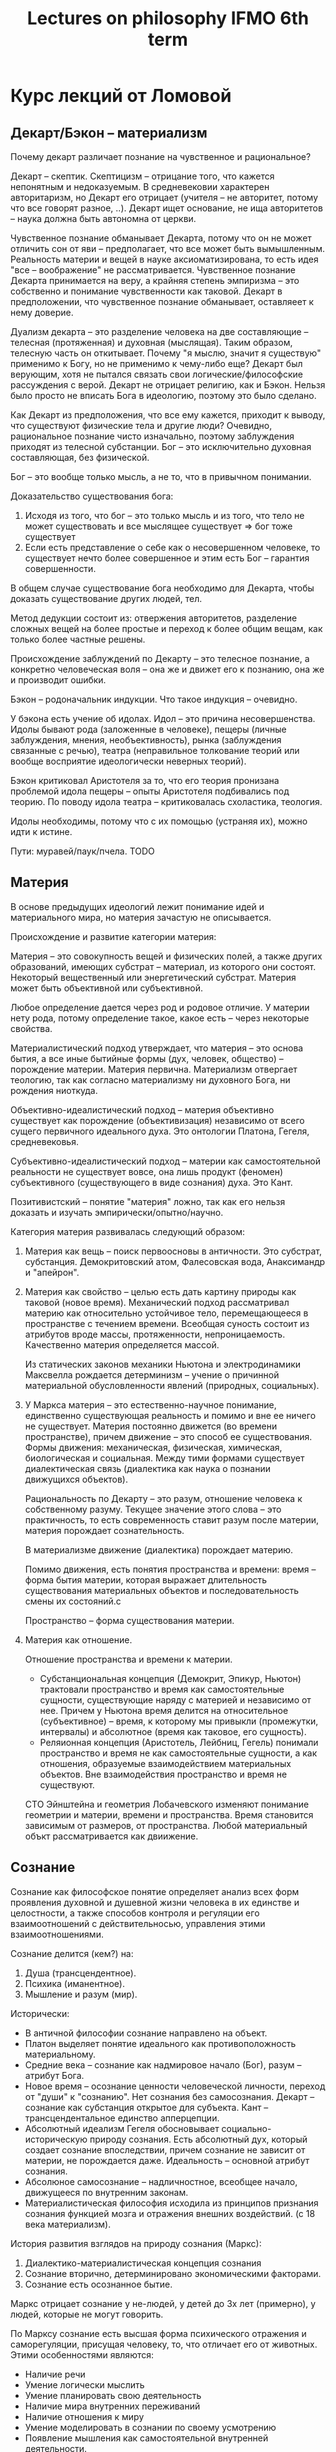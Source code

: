 #+TITLE: Lectures on philosophy IFMO 6th term

* Курс лекций от Ломовой
** Декарт/Бэкон -- материализм
   Почему декарт различает познание на чувственное и рациональное?

   Декарт -- скептик. Скептицизм -- отрицание того, что кажется
   непонятным и недоказуемым. В средневековии характерен авторитаризм,
   но Декарт его отрицает (учителя -- не авторитет, потому что все
   говорят разное, ..). Декарт ищет основание, не ища авторитетов --
   наука должна быть автономна от церкви.

   Чувственное познание обманывает Декарта, потому что он не может
   отличить сон от яви -- предполагает, что все может быть
   вымышленным. Реальность материи и вещей в науке аксиоматизирована,
   то есть идея "все -- воображение" не рассматривается. Чувственное
   познание Декарта принимается на веру, а крайняя степень эмпиризма
   -- это собственно и понимание чувственности как таковой. Декарт в
   предположении, что чувственное познание обманывает, оставляеет к
   нему доверие.

   Дуализм декарта -- это разделение человека на две составляющие --
   телесная (протяженная) и духовная (мыслящая). Таким образом,
   телесную часть он откитывает. Почему "я мыслю, значит я существую"
   применимо к Богу, но не применимо к чему-либо еще? Декарт был
   верующим, хотя не пытался связать свои логические/философские
   рассуждения с верой. Декарт не отрицает религию, как и
   Бэкон. Нельзя было просто не вписать Бога в идеологию, поэтому это
   было сделано.

   Как Декарт из предположения, что все ему кажется, приходит к
   выводу, что существуют физические тела и другие люди? Очевидно,
   рациональное познание чисто изначально, поэтому заблуждения
   приходят из телесной субстанции. Бог -- это исключительно духовная
   составляющая, без физической.

   Бог -- это вообще только мысль, а не то, что в привычном понимании.

   Доказательство существования бога:
   1. Исходя из того, что бог -- это только мысль и из того, что тело
      не может существовать и все мыслящее существует ⇒ бог тоже существует
   2. Если есть представление о себе как о несовершенном человеке, то
      существует нечто более совершенное и этим есть Бог -- гарантия
      совершенности.

   В общем случае существование бога необходимо для Декарта, чтобы
   доказать существование других людей, тел.

   Метод дедукции состоит из: отвержения авторитетов, разделение
   сложных вещей на более простые и переход к более общим вещам, как
   только более частные решены.

   Происхождение заблуждений по Декарту -- это телесное познание, а
   конкретно человеческая воля -- она же и движет его к познанию, она
   же и производит ошибки.


   Бэкон -- родоначальник индукции. Что такое индукция -- очевидно.

   У бэкона есть учение об идолах. Идол -- это причина
   несовершенства. Идолы бывают рода (заложенные в человеке), пещеры
   (личные заблуждения, мнения, необъективность), рынка (заблуждения
   связанные с речью), театра (неправильное толкование теорий или
   вообще восприятие идеологически неверных теорий).

   Бэкон критиковал Аристотеля за то, что его теория пронизана
   проблемой идола пещеры -- опыты Аристотеля подбивались под
   теорию. По поводу идола театра -- критиковалась схоластика,
   теология.

   Идолы необходимы, потому что с их помощью (устраняя их), можно идти
   к истине.

   Пути: муравей/паук/пчела. TODO
** Материя
   В основе предыдущих идеологий лежит понимание идей и материального
   мира, но материя зачастую не описывается.

   Происхождение и развитие категории материя:

   Материя -- это совокупность вещей и физических полей, а также
   других образований, имеющих субстрат -- материал, из которого они
   состоят. Некоторый вещественный или энергетический
   субстрат. Материя может быть объективной или субъективной.

   Любое определение дается через род и родовое отличие. У материи
   нету рода, потому определение такое, какое есть -- через некоторые
   свойства.

   Материалистический подход утверждает, что материя -- это основа
   бытия, а все иные бытийные формы (дух, человек, общество) --
   порождение материи. Материя первична. Материализм отвергает
   теологию, так как согласно материализму ни духовного Бога, ни
   рождения ниоткуда.

   Объективно-идеалистический подход -- материя объективно существует
   как порождение (объективизация) независимо от всего сущего
   первичного идеального духа. Это онтологии Платона, Гегеля,
   средневековья.

   Субъективно-идеалистический подход -- материи как самостоятельной
   реальности не существует вовсе, она лишь продукт (феномен)
   субъективного (существующего в виде сознания) духа. Это Кант.

   Позитивистский -- понятие "материя" ложно, так как его нельзя
   доказать и изучать эмпирически/опытно/научно.

   Категория материя развивалась следующий образом:
   1. Материя как вещь -- поиск первоосновы в античности. Это
      субстрат, субстанция. Демокритовский атом, Фалесовская вода,
      Анаксимандр и "апейрон".
   2. Материя как свойство -- целью есть дать картину природы как
      таковой (новое время). Механический подход рассматривал материю
      как относительно устойчивое тело, перемещающееся в пространстве
      с течением времени. Всеобщая суность состоит из атрибутов вроде
      массы, протяженности, непроницаемость. Качественно материя
      определяется массой.

      Из статических законов механики Ньютона и электродинамики
      Максвелла рождается детерминизм -- учение о причинной
      материальной обусловленности явлений (природных, социальных).
   3. У Маркса материя -- это естественно-научное понимание,
      единственно существующая реальность и помимо и вне ее ничего не
      существует. Материя постоянно движется (во времени
      пространстве), причем движение -- это способ ее
      существования. Формы движения: механическая, физическая,
      химическая, биологическая и социальная. Между тими формами
      существует диалектическая связь (диалектика как наука о познании
      движущихся объектов).

      Рациональность по Декарту -- это разум, отношение человека к
      собственному разуму. Текущее значение этого слова -- это
      практичность, то есть современность ставит разум после материи,
      материя порождает сознательность.

      В материализме движение (диалектика) порождает материю.

      Помимо движения, есть понятия пространства и времени: время --
      форма бытия материи, которая выражает длительность существования
      материальных объектов и последовательность смены их состояний.c

      Пространство -- форма существования материи.
   4. Материя как отношение.

      Отношение пространства и времени к материи.
      * Субстанциональная концепция (Демокрит, Эпикур, Ньютон)
        трактовали пространство и время как самостоятельные сущности,
        существующие наряду с материей и независимо от нее. Причем у
        Ньютона время делится на относительное (субъективное) --
        время, к которому мы привыкли (промежутки, интервалы) и
        абсолютное (время как таковое, его сущность).
      * Реляионная концепция (Аристотель, Лейбниц, Гегель) понимали
        пространство и время не как самостоятельные сущности, а как
        отношения, образуемые взаимодействием материальных
        объектов. Вне взаимодействия пространство и время не
        существуют.

      СТО Эйнштейна и геометрия Лобачевского изменяют понимание
      геометрии и материи, времени и пространства. Время становится
      зависимым от размеров, от пространства. Любой материальный объкт
      рассматривается как двиижение.
** Сознание
   Сознание как философское понятие определяет анализ всех форм
   проявления духовной и душевной жизни человека в их единстве и
   целостности, а также способов контроля и регуляции его
   взаимоотношений с действительносью, управления этими
   взаимоотношениями.

   Сознание делится (кем?) на:
   1. Душа (трансцендентное).
   2. Психика (иманентное).
   3. Мышление и разум (мир).

   Исторически:
   * В античной философии сознание направлено на объект.
   * Платон выделяет понятие идеального как противоположность
     материальному.
   * Средние века -- сознание как надмировое начало (Бог), разум --
     атрибут Бога.
   * Новое время -- осознание ценности человеческой личности, переход
     от "души" к "сознанию". Нет сознания без самосознания. Декарт --
     сознание как субстанция открытое для субъекта. Кант --
     трансцендентальное единство апперцепции.
   * Абсолютный идеализм Гегеля обосновывает социально-историческую
     природу сознания. Есть абсолютный дух, который создает сознание
     впоследствии, причем сознание не зависит от материи, не
     порождается даже. Идеальность -- основной атрибут сознания.
   * Абсолюное самосознание -- надличностное, всеобщее начало,
     движущееся по внутренним законам.
   * Материалистическая философия исходила из принципов признания
     сознания функцией мозга и отражения внешних воздействий. (с 18
     века материализм).

   История развития взглядов на природу сознания (Маркс):
   1. Диалектико-материалистическая концепция сознания
   2. Сознание вторично, детерминировано экономическими факторами.
   3. Сознание есть осознанное бытие.

   Маркс отрицает сознание у не-людей, у детей до 3х лет (примерно), у
   людей, которые не могут говорить.

   По Марксу сознание есть высшая форма психического отражения и
   саморегуляции, присущая человеку, то, что отличает его от
   животных. Этими особенностями являются:
   * Наличие речи
   * Умение логически мыслить
   * Умение планировать свою деятельность
   * Наличие мира внутренних переживаний
   * Наличие отношения к миру
   * Умение моделировать в сознании по своему усмотрению
   * Появление мышления как самостоятельной внутренней деятельности.

   Сознание как отражение -- всеобщее свойство материи, связанное с
   потенциальной информацией, заключенной в эффектах материального
   взаимодействия и информационное взаимодействие, появляющееся на
   стадии живой природы.

   Генезис сознания как информационного взаимодействия:
   1. Отражение -- свойство взаимодействующих тел воспросизводить в
      своей внутренней структуре особенности друг друга.
   2. Раздражимость -- реакция на раздражители.
   3. Возбудимость
   4. Психика

   Разговор зашел о идеомоторике, о контроле над человеческим телом
   (собственным).

   По Марксу сознание связано с формированием культуры на основе
   общественной деятельности людей. Сознание -- общественная
   надстройка.

   # было сказано, что в мире все названо, а я пытался сказать, что
   # это херь

   Язык -- система знаков, служащая для объективации человеческого
   общения. Существование знаковых систем является одним из признаком
   сознания.

   Этапы самосознания:
   1. Самочувствие, выделение себя из предметного мира.
   2. Осознание принадлежности к обществу.
   3. Возникновение сознания "Я" -- понимание "знание о наличии
      собственного знания". Самокритика.

   # Это "самосознательность" подгоняется к любой горилле (к какой-то
   # частной, вернее).
   # https://en.wikipedia.org/wiki/Washoe_(chimpanzee)
   # https://en.wikipedia.org/wiki/Koko_(gorilla)

   Бессознательное:
   1. Шеллинг, Шопенгауэр -- бессознательное как первоисточник всего
      сущего.
   2. Эдуард фон Гартман -- отрицание главенствующей роли разума и
      утверждение примата воли.
   3. Ницше -- бессознательное как условие всякого совершенства.

   У Ницше сознательное -- ненужная некоторая вещь, параллельная с
   бессознательным.

   У Маркса бессознательное -- это проблема наличия скрытых
   детерминант в сознании. Процесс детерминации скрыт от сознания, не
   представлен в опыте. Бессознательное Маркса коллективно -- это не
   осознавание обществом своего положения в нем же.

   Маркс считает, что сущность человека в труде, поэтому, скажем,
   крестьянин, продающий хлеб, не осознавая экономической структуры
   рынка, несчастен, так как счастье есть коллективный труд.

   По Фрейду бессознательное не доступно свободному осознанию, причем
   оно первично. Психика по Фрейду делится на 3 компоненты:
   1. Оно (id) -- глубинный слой инстинктов, руководствуется
      "принципом удовольствия".
   2. Я (ego) -- сфера сознательного. Проводник между "оно" и внешним
      миром.
   3. Сферх-Я (super ego) -- внутренний цензор, содержит
      фундаментальные для общества и культуры запреты.

   Личность по Фрейду разорвана изначально. Культура, ограничивающее
   "id", и порождает человека. Без культуры не может существовать
   ограничивающего сверх-я.

   Критика Фрейда:
   1. Человек по своей природе враг своей культуры.
   2. Противопоставляется человеческая природа и культура.

   Карл Густав Юнг:
   * Структура бессознательного.
   * Сознание включает "персону" и "эго".
   * Личное бессознательное включает "тень", "аниму", "самость".
   * Коллективное бессознательное -- архетипы (некоторые родовые
     паттерны).

   Подробнее:
   * Персона -- особенности личности и формы поведения в социальных
     ситуациях, маска для социума.
   * Эго -- центр, управляемый персоной.
   * Тень -- обратная сторона "Персоны", то, что человек знать о себе
     не хочет.
   * Анима или анимус -- образ женщины в психике мужчины или наоборот.
   * Самость -- глубинный центр психики, связанный с го, не
     проявляемый на сознательном уровне. Интуиция.
** Человек как проблема философии, сущность человека
   1. Три подхода к анализу сущности человека.
   2. Историко-философское: восточная философия, антропологический
      поворот в греческой философии, эллинистическая философия --
      стоицизм, скептицизм, эпикуреизм.

   Сущность человека. Сущность называется то, благодаря чему нечто
   есть то, что оно есть. Сущность человека -- это те из его свойств,
   которые нельзя изменить, чтобы он не перестал быть собой.

   Сущность:
   1. Родовая -- качества, присущие человеку, как роду (биологические
      и социальные).
   2. Социально-историческая сущность -- self-documented.
   3. Индивидуальная сущность -- память, психика.

   Три подхода к пониманию сущности:
   1. Субстратный -- вещь есть то, из чего она состоит. Все ее
      качества определяются этим субстратом. Если это камень, то
      материал -- его сущность.
   2. Функциональный -- существование связано с целевой причиной, с
      внешней целью. Функция -- соответствие между назначением объекта
      и его бытием.
   3. Субстанциональный -- вещи определяются способом самоцельного
      существования в среде. Отвечает на вопрос "почему?".

   Древняя Индия:
   1. Ведические тексты, источник жизни -- пуруша (космический
      великан, распадаясь, дарующий жизнь).
   2. Сословия (варны): брахманы (проповедователи), кшатрии (воины),
      вайшьи (ремесленники), шудры (слуги).
   3. Безлично сущее (брахма), духовно сущее (атман).
   4. Сансара и карма.

   В древней Индии проповедуется аскетизм.

   # было сказано что-то про буддизм, что не сильно коррелирует с
   # реальностью

   Даосизм -- учение о пути. "Дао" -- путь. Есть мировой порядок, ему
   нуно соответствовать. В китае очень много разных школ.

   Согласно Конфуцию, лучший человек -- гуманный и
   милосердный. Представления о личности в китайской философии нету,
   зато есть дух, мировой баланс.

   Самые известные софисты: Протагор и Горгий. Как и все софисты,
   Протагор проповедует дуализм мнений, объективность мнения. Сказ о
   Протагоре и Эватле. Горгий истинность вообще отрицал.

   Сократ рассматривает добро, зло, благо как сущность человека, а не
   какие-то внешние вещи. Поэтому добродетель существует у него сама
   по себе.

   Эпикуры, скептики, стоики.

   Пирон (скептик) -- чтобы достичь счастья, следует отказаться от
   суждений. Гераклит тоже про это говорил, в контексте "все течет,
   все непостоянно".

   Демокрит -- предопределенность, все движется по строго определенным
   траекториям. Фатализм. Эпикур говорит, что это неверно. Эпикур
   понимает идеального философа как человека, ведущего свободную от
   страданию жизнь. Атараксия -- цель жизни с точки зрения
   эпикурийцев.

   Стоики -- опираются на материалистическое учение Демокрита,
   Героклита. Связывают свободу с необходимостью.

   Платон и его представление о человеке -- в объективном идеализме
   человек дуален. Делится на материальное и идеальное (душа). Душа и
   тело помогают человеку обретать знания как припоминания, познавать
   эти идеи.

   Душа у Платона:
   1. Аффективная -- воины
   2. Разумная -- правители и философы
   3. Вожделеющая -- крестьяне
** Антропология древней греции
   У Платона человек -- душа вечная и тело смертное. Души не творятся
   постоянно, они пребывают на звездах. Души -- это идеи жизни. Душа
   различается на разумную, неразумную, в неразумной на аффективную и
   яростную. Благо -- высшая идея. Зло -- отсутствие
   блага. Метемпсихоз -- переселение душ.

   Аристотель -- душа есть причина и начало живого тела. Соотносится с
   телом как материя и форма. Имеет три уровня: вегетативный,
   чувственный, разуменый. Душа есть причина как то, откуда движение,
   как цель и как сущность. Разумная душа та, которая мыслит и
   познает.
** Антропология средневековья
   Человек и бог в христианской философии. Творение человека,
   грехопадение. Боговоплощение. Проповеди Иисуса Христа. Распятие и
   воскресение. Человек -- богоподобное существо с чистой душой.

   Человек свободен был только до того, как бы изгнан из рая. Без
   этого все определено. Августин определяет линейное время (прошлое,
   настоящее, будущее). Августин фаталист.

   Фома Аквинский критикует идею доказательства бога Августина,
   утверждая что доказательство бога истекает из его (бога)
   творений. Фома -- умеренный реализм (христос -- не бог, потому что
   бог не может быть человеком). Вера и знание -- объединение
   интеллекта и чувственности, в то время как бог -- только
   интеллект. Однако не настаивает на главенстве разума (любовь к Богу
   важнее). Фатализма нету -- если человек делает зло, то это не воля
   Бога, а человеческая деятельность. Молитва, исповедь и покаяние --
   техники гуманизации, потому что только в этих актах человек
   постигает глубину своей души.
** Антропология разума
   Кант. Человек -- это цель в себе. Одновременно номен и
   феномен. Разум нужен человеку для того, чтобы выходить за границы
   познания. Там он впадает в антиномии. Человеческая воля автономна,
   фатализма нету. Определяется воля через категорический императив.
   Категорический императив -- "поступай так, чтобы максима твоего
   поведения на основе твоей воли могла бы стать общим естественным
   законом". Это потом повторяется Сартром.

   Эстетика Канта -- эстетика бесполезности. Мы никогда не
   рассматриваем полезные вещи эстетическими. Все эстетические вещи
   бесполезны.

   Гегель. Сущность человека -- дух, не индивидуальность. Человек,
   прежде всего, это человеческий род, разделение на расы.
   Индивидуальные качества происходят из родовых сущностей -- труда и
   общества. Абсолютный дух движется к своему самопознанию.
** Сущность человека в марксистской философии
   У Маркса человек -- часть природы. Благодаря труду человек
   выделился из животных в мир природы. Изменение материальному
   производству человек начинает обретать некоторые социальные
   общности. Потребности человека -- реализация и осуществление
   социальных отношений. Индивидуальное сознание -- продукт
   общественных отношений. Только социум и общ. сознание говорит о
   наличие в человеке сознания.
** Экзистенциализм
   Сущность человека в экзистенциализме не существует. У Хайдегера
   человек -- преступление (переступление через себя). Суть --
   движение к смерти (нельзя это преодолеть). Попытки себя превзойти
   исходят из понимания смертности. В движении к смерти Хайдегер видит
   смысл. Человек пытается избежать идеи смерти. Страх как постоянная
   боязнь смерти, Ужас как понимание смерти на ее рубеже.

   Камю. Миф о сизифе отражает сущность современного общества и
   человека в частности -- существование абсурдно. Потом еще
   поговорим.

   Сартр -- тоже потом обсудим.
** Философская аксиология
   Аксиология -- теория ценности.

   Ценности. Концепции ценностей:
   1. Объективно-идеалистический подход. Ценность -- идея.
   2. Теологические. Ценности имеют божественное происхождение. Бог --
      справедливость, добро, разум, красота.
   3. Феноменологичечкие. Сознание порождает ценности.
   4. Экзистенциальный. Ценность субъективна -- акт индивидуального
      выбора.
   5. Биолого-натуралистический. Ценность -- полезное. То, что
      приносит удовольствие.
   6. Социологический. Ценности порождаются социальной средой.

   Высшая и абсолютная ценность -- это сам человек, его жизнь.

   Нельзя путать цель и смысл жизни -- цели можно ставить и без
   осмысления своего предназначения.

   Проблема смысла жизни:
   1. Теоцентрический -- рассматривает человека как сотворенного для
      реализации божьего замысла.
   2. Космоцентристский. Человек -- сущность, воплощающая в себе, как
      в микрокосме, законы космоса.
   3. Социоцентристский подход. Смысл жизни -- деятельность.
   4. Антропоцентристский -- смысл жизни есть ??

   Наука -- это не добро или зло, наука -- это истина.
** Сартр "Экзистенциализм -- это гуманизм". Тезисы
   * Критика со стороны христиан, коммунистов
   * Люди, которые критикуют, сами часто считают правильными
     пессимистические мудрости, оправдывают человеческие пороки
   * Экзистенциалисты -- христиане (ясперс, марсель) и атеисты.
   * Сравнение с ножом -- изготовление предшествует
     существованию. Аналогично Декарт, Лейбниц и их Бог. Аналогичног
     атеисты 17-18-19 веков (Кант)
   * Экзистенциализм -- обратное.
   * Первый принцип -- человек сначала существует, а потом уже создает
     сам себя. Экзистенциализм возлагает на человека полную
     ответственность за свое существование.
   * Субъективизм -- индивидуальный субъект сам себя выбирает. Или что
     он не может выйти за рамки человеческой субъективности. Второе --
     глубокий смысл экзистенциализма.
   * Создавая себя субъективно, мы создаем себя в сознании других,
     поэтому создаем других. Совершая поступки, мы выбираем благо,
     благо для всех (потому что добро должно быть всеобщим). Пример с
     христианским союзом и женитьбой как пропагандой моногамии.
   * *Тревога* -- чувство отвестственности за свои поступки (они
     задевают все человечество). Многие скрывают тревогу и лгут "все
     так делают". Кьеркегоровская тревога Авраама -- "действительно ли
     это Ангел а я Авраам?". Действительно ли человек имеет право
     действовать так, чтобы человечество брало пример с его поступков?
     Не думать об этом -- скрывать тревогу.
   * *Заброшенность* -- бога нет, беспокойство по поводу того, как
     вывести ценности без него. "Если бога нет, то все дозволено". Нет
     детерменизма, человек -- свобода. С другой стороны, нету и
     ценностей, нет оправданий и извинений.
   * Пример с младшим братом, который не хотел бросать мать, но имел
     целью отомстить за старшего брата. Выбор между пользой для
     конкретного человека и для нации. Мораль симпатии и личной
     преданности, мораль широкая но менее действенная (месть,
     война). Какой выбор сделать? Парадокс с целью и средством (любой
     выбор делает кого-то средством, а кого-то целью). Доверие
     инстинктам и порочный круг "нужно сделать поступок, чтобы его
     оценить". С другой стороны, можно разыграть поступок, что будет
     тем же, или обратиться за советом, но выбор советчика и
     интерпретация знамения -- выбор. Заброшенность -- мы сами
     выбираем наше бытие.
   * *Отчаяние* -- принятие во внимание того, что зависит от нашей воли,
     или сумму вероятностей, которое делает возможным действие. Можно
     более-менее рассчитывать на партию, действия которой ты можешь
     более-менее контролировать. Нельзя рассчитывать на людей, которых
     не знаешь, на их качества, ведь человек свободен. "Нет нужды
     надеяться, чтобы что-то предпринимать" -- нужно решить, а затем
     действовать.
   * Человек -- проект себя, экзистенциализм отрицает утверждения вида
     "я не сделал чего-то, потому что не получилось". Вне облика
     ничего нет. Человек есть только ряд его поступков -- совокупность
     отношений, из которых составляются эти поступки.
   * Трус определяется по поступку, а не по темпераменту. Не бывает
     "трусливых" людей априори.
   * Экзистенциализм -- не квиетизм.
   * Экзистенциализм -- единственная теория, не делающая человека
     объектом. Познать себя можно только через другого. Мир, созданный
     этим пониманием -- интерсубъективность.
   * Моральный выбор -- это произведение искусства. Упрекать человека
     за выбор то же, что упрекать художника за то, что он не следует
     художетсвенным стандартам.
   * ? Бессмысленно упрекать кого-то в произвольности выбора -- но
     выбор действительно можно делать произвольно (это уже мое
     наблюдение и вопрос). Ответ -- произвольность выбора физического
     не соответствует свободе выбора морального.
   * Судить человека за выбор нельзя, потому что обычно каким бы не
     был проект, ему невозможно предпочесть другой. Но можно судить,
     какой выбор основан на заблуждении (логическое, а не оценочное
     суждение). Можно судить о нечестности человека. Нечестность --
     это тоже выбор, но нечестность противоречит последовательности и
     логике.
   * Сартр называет тех, кто стремится скрыть от себя полную свободу:
     1. С помощью детерминизма -- трусами.
     2. С помощью априрорной необходимост существования -- сволочами.
     Судить эти две категории можно только с точки зрения полной
     аутентичности.
   * Пример с "мельницей на флоссе" и "Пармской обителью" --
     отказаться от любви или объявить ее максимальной ценностью значит
     ставить целью свободу. Таким образом, выбирать можно все, что
     угодно, если речь идет о свободе решать.
   * Выбирать ценности самостоятельно приходится, потому что нету
     априорной морали.
   * Гуманизм имеет два определения.
     1. Плохое -- человек есть высшая ценность и цель.
     2. Человек находится в сердцевине проектирования себя во
        вне. Гуманизм -- это связь констатирующей трансцендентности
        (в смысле выхода за свои пределы) и субъективности (человек не
        замкнут, а присутствует в человеческом мире).
   * Экзистенциализм -- попытка сделать выводы из последовательного
     атеизма. Не попытка, доказывающая отсутствие бога, а доказывающая
     индифферентность божественного влияния.
** Ясперс "Духовная ситуация времени.2"
   * Технократия
     * Человек поднялся над миром животных (особенно западный) за счет:
       1. Рациональность (от греков, от римлян)
       2. Субъективность самобытия (еврейские пророки, греки и римляне)
       3. Восприятие мира как фактической действительности.
     * Большая роль рационализации и механизации
     * Вещи становятся данностью, теряют личность. Продукты изнашиваются и
       выбрасываются. Вместе с этим увеличивается ощущение недостатка
       (полезность вещей игнорируется и заметна только в отсутствии
       вещей)
   * Аппарат
     * Деловитость как позиция человека в техническом мире. Индивид
       распадается на функции, живет как сознание социального бытия.
     * Бытие сводится к всеобщему. Разделение труда и развлечений лишает
       существование возможного веса.
     * Существование теряет свою историческую особенность.
     * Общество жаждет молодости как эталона энергии. Молодость видит
       старость с точки зрения масштаба.
     * Цель человека -- место в аппарате.
     * Бюрократия главенствует аппаратом
   * Масса
     * Масса -- толпа не связаных людей. Как публика, как совокупность
       людей в аппарате.
     * Общественное мнение не совпадает с мнением ни одного человека --
       фикция.
     * Фикция равенства -- каждый сравнивает себя с другим, заведомо
       бессмысленно.
     * Каждый должен удовлетворять массу, чтобы находится в
       аппарате. Для воздействия на массу необходима реклама.
   * Кризис
     * Всему грозит опасность, потому что одно осознается всеми и есть
       неблагополучно. Сущность кризиса в недостатке доверия. Кризис
       государственный.
     * Исчезновение авторитета -- появление цинизма.
     * Нивелирование -- обобщение, мнимое единение людей.
     * Осталось только сознание опасности и утраты.
     * Новый мир может возникнуть только в условии осознания человеком
       своего бытия, возвращения к бытию.
   * Упадок духа и его возможность
** Абсурдизм Камю
   Абсурдизм -- продолжение экзистенциализма. Основателем можно
   считать камю. Познание происходит не логикой, а
   интуицией. Конкретно у Камю это абсурд.

   Главный вопрос на который отвечает Камю -- "правда ли, что жизнь
   стоит того, чтобы ее прожить?". Выходы из абсурда -- самоубийство
   (тоже абсурдно, отвергается Камю), прыжок веры (уход в религию,
   тоже отвергается), принятие абсурда.

   Пример с мифом о Сизифе -- самая главная цель есть быть счастливым,
   пока идешь вниз за камнем. Миф о сизифе очень схож с жизнью
** Хайдегер
   Было два периода -- систематизация и другое видение, отличное от
   первого. Пытался высказывать свои мысли точностью слов. Нужно было
   хорошо понимать понятия, чтобы разбираться в мыслях.

   Человек -- высшая цель экзистенции, в отличии от лошади или горы,
   потому что он может осмыслить свое существование. Изучал
   европейское общество с точки зрения "ради чего мы идем, куда, как
   так вышло?". Считал, что европейское общество движется в
   неправильную сторону, принимая "сущее" и "бытие" за
   единое. Человека окружает масса вопросов, но он их
   игнорирует. Сущее -- человеческое, физическое существование, когда
   бытие -- это экзист.

   Экзистенциализм недопонимают. Еще раз выделяется разница между
   бытием (мета-...) и сущим. Бытие -- существование во времени. Бытие
   и время -- одно и то же.

   *Забота* -- бытие в мире, забегание вперед и бытия во внутримировом
   сущем.

   Прошлое -- *заброшенность*, настоящее -- *обреченность*, будущее --
   *проект*. В зависимости от расстановки приоритетов человек может
   понимать или не понимать существование.

   Подлинное существование -- концентрация на будущем, а не на
   настоящем. Истина и ее понимание возможно только в осознавании
   собственной свободы.

   Свобода у Хайдегера -- абстрактное понятие, без примеров, оч
   сложно.

   *Дазайн* -- человек, являющийся бытием (человек-личность). *Дазман*
   -- общий, безликий.
** Философия государства
   Утопия -- понятие, использующееся для обозначения идеалистического
   политического строя или трудов, которые его могут строить.
*** Платон
    Платон -- пионер этого направления. Написал трактат
    "Государство", диалоги "Законы", "Политик". Трактат пишет, что
    главная причина порчи обществ и государств заключена в госуодстве
    корыстных интересов.

    Его классификация (возрастание корыстных интересов):
    * Аристократия -- справедливая власть.
    * Тимократия -- то же, но переплывает в олигархию.
    * Олигархия -- разделение на бедных и богатых.
    * Демократия -- возникают бунты, захваты, хаос.
    * Тирания -- несправедливая власть одного человека.

    Полис -- необходимое условие для государства в целом. Идеальное
    государство должно:
    * Обладать силой собственной организации и средствами ее защиты.
    * Осуществление систематическое и достаточное снабжение всех
      членов общества благами (необходимыми).
    * Руководить духовной деятельностью и творчеством.

    Совершенное благо обладает четырьмя главными добродетелями:
    1. Мудрость -- то, что доступно философам.
    2. Мужество.
    3. Благоразумие -- сдерживающая мера.
    4. Справедливость -- главная добродетель.

    Чтобы государство стало идеальным, необходимо свергнуть всех
    корыстных владителей, заменив их философами.

    Сословия в государствах:
    * Высшее (правители, философы).
    * Стражи (силовая структура).
    * Прочие граждане (ремесленники, дельцы, крестьяне).

    Все три класса необходимы. Способ отбора -- экзамен. Главный
    социальный лифт -- школа. Частная собственность не нужна. Жены
    стражей общие, дети тоже. Неупорядочные половые связи
    запрещены. Особые лица воспитывают детей.

    В идеальном государстве все строят государство, ничего сугубо
    личного нету.

    Аристотель рассматривает государство не идеальное, а
    реальное. Рассматривает хорошие (монархия, аристократия) и плохие
    (демократия, тирания). Основная ячейка социума = госурарства есть
    семья.
*** Томас Мор
    Кризис идей гуманизма, прозаичность складывающегося буржуазного
    общества. Томас Мор (1478-1535, англия) пишет на латинском
    "Утопию". Переход от феодализма к капитализму.

    Первая часть описыват Англию 16 века как бедную, нищую
    страну. Вторая более идеалистична, показывает идею. Ссылается на
    Платона.

    Общие положения:
    * Демократия с королем, но есть приоритет интеллегенции.
    * Отменена частная собственность.
    * Распределение продуктов по потребностям.
    * Господствует ручной труд (6 часов в день).
    * Запрещен атеизм, ко всем остальным религиям отношение терпимое.
*** Томмазо Кампанелла
    Утопия "Город Солнца". Стремился к революционной перестройке
    общественных отношений.

    Город Солнца -- теократическая республика, организованная по
    образцу монашеского Ордена.

    Во главе стоит мудрейший и всезнающий первосвященник Солнце.

    Устройство:
    * Эмпирическое, рационалистическое и мистическое.
    * Полное уничтожение частной собственности
    * Роль государства очень велика
    * Отрицает семью
    * Источник человеческих зол -- эгоизм
    * Рабочий день сокращен до четырех часов
*** Индустриализм Сен-Симона
    Анри Сен-Симон родился в Париже в знатной, но обедневшей семье
    (1848), нажил богатство на спекуляциях.

    По мнению Сен-Симона строй связан с эпохой и связан с прогрессом,
    моралью и религией. На рубеже 19 века происходит развитие идей
    социализма.

    Стадии:
    * Теологическая -- управление священниками и феодалами.
    * Метафизическая -- управление юристами-метаизиками.
    * Позитивная -- ученые.

    Новая социальная система -- индустриализм.

    Выделял два класса:
    * Промышленники -- рабочие, индустриалы.
    * Паразиты -- военные, управляющие.

    Реформа будет производится сверху вниз. Останется монарх,
    сохранятся правительство и двухпалатный парламент. Их функция --
    поддержание порядка.
*** Герберт Уэллс
    Утопия приобретает технический уклон в конце 19 века. Автор
    трактата "Современная утопия". Состоит из 11 частей. Фантастика.

    Характеристики:
    1. Утопия должна быть многообразным человечеством, земные людьми.
    2. Денежное обращение на основе золотого стандарта.
    3. Всемирное государство является верховным собственником, а
       каждому жителю Утопии принадлежат лишь вещи личного пользования.

    Еще какой-то треш про Сергея Снегова рассказал.
* Классификация per-philosopher
** Гераклит
   * Различие чувственного и рационального
   * Текучесть, изменяемость всего
   * Был прототипом для логики Гегеля
   * Бытие как процесс борьбы противоположностей
** Демокрит
   * Атомистическая концепция восприятия мира (вместе с Левкиппом)
   * Мир состоит из бесконечного числа неизменных, вечных
     атомов. Атомы различаются формой, поворотом и положением
   * Отождествление причины и необходимости, единственная беспричинная
     ситуация -- возникновение атомов.
   * Правильный путь -- поиск причины, знание причин, что ведет к
     избавлению от страхов и иллюзий.
   * Счастье -- безмятежное состояние души, не волнуемое страхами и
     суевериями.
   * Отрицал случайность, фаталист.
** Протагор (софизм)
   * Софист (есть две точки зрения, истина относительна, все истинно).
   * Становление антропоцентризма как переход от натурфилософии с
     помощью перенесения акцента на человека в выборе ситуации (потому
     что во всем есть противоположность, значит человек сам творит
     все).
   * Как результат, отсутствует различие между злом и добром. Отсюда
     кому что выгодно, то и благо.
** Горгий (софист)
   * Софист, отрицает Протагора с его чувственным познанием.
   * Все является ложным.
   * Сочинение "о не-сущем", которое доказывает:
     1. Ничего не существует. Доказывался из атомизма (существование
        есть единое и множественное, а это противоречие).
     2. Если что-то существует, то оно непостижимо.
     3. Если постижимо, то невыразимо и необъяснимо для других.
   * Софизм имел дурную славу, но положительной его стороной было
     разрушение догматизма (антидогматизм) среди философов того
     времени, поскольку софисты могли опровергать многие тезисы, тем
     самым запутывая оппонентов, подталкивая их к размышлениям о
     поиске истины.
** Сократ
   * Отрицал софизм, утверждая первичность общего блага перед
     правильностью субъективного решения, но был антидогматичен как
     софист.
   * Ничего не записывал, вел диалоги. Отрицал собственный гений
     крылатой фразой "знаю, что ничего не знаю".
   * Очень важно не путаться в понятиях. Знание без понятий невозможно.
   * Требования отсутствие противоречия в рассуждении.
   * Ставил главной целью определение блага, нравственного, этики.
   * Майевтика -- диалогический метод рассуждений Сократа.
** Киники
   * Основана Антисфеном, продолжена Диогеном.
   * Отрицание ценностей полноправного гражданина, аскетизм
   * Основные идеи -- равенство всех людей, индивидуализм,
     космополитизм, опрощение, бедность.
   * Добродетель выражается через поступки, они первичны.
   * Этика основывается на самоограничении, минимальном уровне
     потребностей.
   * Ориетир человека -- счастье, которое может быть достигнуто только
     в бедности и умеренности, не в погоне за богатством и роскошью.
   * Природа -- единственный учитель и критерий жизни.
   * Добродетельная и счастливая жизнь -- свободная. Но свобода -- не
     свобода в смысле "не быть рабом", а быть свободным и от лишних
     потребностей, излишних желаний, вожделений, страстей.
   * Диоген был знатным толстым троллем, делал перформансы.
   * Три основных принципа философии:
     1. Аскезис -- образ жизни, мысли. Опрощение, ограничение, отказ
        от надуманных потребностей.
     2. Апедевсия -- необразованность, невоспитанность. Не то, чего
        стоит стыдиться, потому что разум без знаний чист.
     3. Автаркия -- независимость, самодостаточность,
        свобода. Космополитизм. Как следствие, отречение от поклонения
        богам (богов все же признавали).
** Платон
   * Ученик Сократа, записывал диалоги.
   * Мир идей как выход из субъективности наблюдающего -- любое
     определение субъективно, потому что формулизовано изменяющимся
     человеком.
   * Понятия не возникают из процесса объективизации, сравнения, а
     существуют сами по себе -- объективный идеализм.
   * Идея (эйдос) -- это идеальный образец, к которой стремится
     объект. Но сами по себе материальые объекты рассматриваются как
     проекции идей, как их абстракции.
   * Миф о пещере из диалога "государство" приводит в пример тени на
     стенах от солнца в пещере как вещи, в то время как солнце и мир
     -- это идеи.
   * Мир идей умопостигаем. "теория" с греческого --
     рассмотрение. Философ -- это теоретик, созерцающий мир идей.
   * Душа человека -- это идея, воплощенная во плоть. Поэтому все идеи
     содержатся внутри человека. Поэтому знание -- это припоминание
     (анамнезис).
   * Иерархия идей признается. Наиболее общая идея -- идея Блага.
   * В более поздних диалогах Платон признает диалектику идей и их
     взаимоизменямость.
   * Опираясь на Пифагора, Платон выводит из Единого принцип
     двойственности (Диаду). Единое и Диада создают множественность.
   * Материя у платона -- хора, которая характеризуется изменчивостью,
     хаосом, неопределенностью. Противостоит миру идей.
   * Душа бессмертна, дает телу жизнь, умеет перерождаться. Сами по
     себе души -- тоже идеи из мира идей.
   * Философия -- это приготовление к смерти, поскольку человек должен
     отрекаться от эмоционального и чувственного, а смерть есть самый
     радикальный способ такого отречения.
   * В позднем Платоне душа состоит из частей: разумной (мудрость),
     аффективной (страстной, мужество) и вожделеющей
     (умеренность). Четвертая добродетель -- справедливость, которая
     является гармонией души.
   * В диалоге "Государство" Платон предлагает:
     1. Делить людей на сословия (крестьяне, ремесленники, торговцы,
        воины, правители-философы), которые соотносятся по строению
        души (разум, аффекты, вожделение). Рабы не входят в сословия.
     2. Отказаться от частной собственности, чтобы уравнить бедных и
        богатых.
     3. Аналогично отказаться от семей, так как они тоже вносят
        неравенство (и практиковать евгенику).
     4. Брать роль воспитания на государство.
   * Также описывается следующая иерархия плохих государств:
     1. Тимократия -- власть честолюбцев
     2. Олигархия -- власть, основанная на богатстве и обогащении
        олигархов.
     3. Демократия -- власть народа, в которой народ имеет волю делать
        все, что хочет. Платон именует демократию охлократией. Сам
        платон -- аристократ по происхождению. У него есть
        субъективные причины смешивать демократию и охлократию.
     4. Тирания как продолжение демократии.
   * В эту иерархию не входит монархия и аристократия, они являются
     хорошими госурадствами.
** Аристотель
   * Ученик Платона
   * Критикует платонизм как раздваивающую мир без
     надобности. Идеалист. Сам не разделяет идеи (формы) и материю.
   * Разделяет методы познания на:
     1. Первую философию/теологию -- науку о первопричинах и создании
        сущего.
     2. Метафизику -- исследовании сущего как такового
     3. Вторую философию/физику -- исследование чувственного
        восприятия мира.
   * Учение Аристотеля рассматривает две основные причины:
     материальная (из чего все?), формальная (сущность, что это
     есть?).
   * Материя -- неподвижная, пассивная, неоформленная масса, требующая
     отличного от нее источника движения (эта формулировка, в отличии
     от ранней (материя есть движение) будет господствовать до 18
     века).
   * Чувственная душа дуальна -- разумное и чувственное.
   * Добродетели делятся соответственно на:
     1. Этические", которые являются "золотой серединой" между двумя
        порочными крайностями (мужество -- между трусостью и
        безрассудной храбростью).
     2. Дианоэтические -- мудрость и познание ради познания.
   * Разум должен подчинять чувственное.
   * Правильные формы правления -- аристократия, монархия, царство,
     полития (власть большинства). Неправильные -- тирания, олигархия,
     демократия.
   * Полития -- самая оптимальная форма правления, в которой власть
     осуществляют средние собственники (нечто среднее между нижними и
     верхними сословия, умеренность и середина -- лучшее). Причем
     середина должна быть достаточно большая.
** Эпикур
   * Материализм на основе атомизма Демокрита
   * Ставит в центр философии человеческое счастье. Основная задача --
     указать путь к счастью.
   * Добавляет в атомизм Демокрита случайность -- атомы могут случайно
     отклоняться от траекторий своего движения. Отрицает фатализм.
   * Смерть есть ничто, поскольку когда мы есть, то смерти нет, а
     когда есть смерть, то нет нас.
   * Удовольствие есть счастье есть отсутствие страдания. Но это
     удовольствие не имеет ничего общего с гедонизмом. Страдание --
     свобода от телесных страданий и душевных тревог, то есть
     безмятежность.
   * Душа страдает больше, чем тело, посольку страдает не только в
     "сейчас", но и в прошлом и дубущем.
   * Общий тезис жизни -- "знать и уклоняться", то есть выбирать среди
     удовольствией правильные, которые будут идти на пользу
     свободе. Уклоняться от неправильных.
** Стоицизм
   * Делится на три части: логика, физика, этика. Поздний стоицизм
     (римский) занимается только этикой.
   * Логика -- учение о доказательствах, "логос" -- инструмент
     познания. У человека есть, у бога есть, а у животных нет.
   * Все знание проистекает исключительно из чувственного опыта.
   * В физике сочетают Гераклита и Аристотеля. Два начала --
     страдательное и деятельное. Страдательное есть бескачественная
     сущность, а деятельное -- разум, то есть бог. Он вечен и является
     двигателем материи, смешан с ней.
   * Действия имеют причину движения (виды движения). Неорганическое
     тело имеет импульс от другого теда, для животного причина
     внутренняя, у человека причиной есть логика.
   * Судьба как движение неотвратноа, следует "знать и подчиняться".
   * Высшее благо -- счастье, стремление к самосохранению. Но
     самосохранение есть стремление к природе, а жить сообразно с
     природой -- жить сообразно с разумом, таким образом добродетель
     -- это высшее благо.
   * Все сущее -- благо, зло и безразличное.
   * Главная проблема -- это аффекты: скорбь, страх, желание и
     наслаждение. Их надо полностью искоренять. Мудрец всегда должен
     находиться в умеренно-радостном настроении духа.
** Скептицизм
   * Не сомневаться, а быть уверенным в неистинности и равнодушен к
     любому решению вопроса.
   * Не знать, но жить сообразно обычаю, традици или здравому смыслу.
   * Первые зачатки иррацинализма.
   * Энесидемские тропы (рассуждения против суждений о реальности):
     * Разнообразие живых существ, откуда вывод "одинаковые вещи
       вызываают неодинаковые образы". Можно говорить тлько о том, что
       нам кажется.
     * Различие у одного человека в устройстве органов чувственного
       восприятия.
     * Разные состояния (бодроствование, сон, опьянение, болезнь или
       здравость) вызывают разные восприятия.
     * Зависимость суждений от положения. расстояния и места.
     * Зависимость суждений от примесей, то есть суждения
       взаимодействуют с другими.
     * Суждения зависят от величины и устройства предмета.
     * Относительность явлений -- каждая вещь существует всегда по
       отношению к чему-то, и скорее всего кажется таковой, чем есть
       таковой поистине.
     * Зависимость суждения от частоты его рассмотрения.
     * Зависимость суждений от верований, догматов, обычаев.
** Фрэнсис Бэкон
   * Эмпирист, родоначальник интуиции
   * Учение об идолах (призраках) -- причинах несовершенства человека.
   * Виды идолов:
     1. Рода (заложенные в человеке).
     2. Пещеры (личные заблуждения, мнения, необъективность).
     3. Рынка (заблуждения связанные с речью).
     4. Театра (неправильное толкование теорий или вообще восприятие
        идеологически неверных теорий).
   * Утверждал, что научное знание может проистекать только из
     целенаправленно организованного опыта, а не из чувственных
     данных.
** Рене Декарт
   * Рационалист, признает познаваемость всего
   * Единственный авторитет и основание -- мыслящее "Я".
   * Правила метода постижения Декарта:
     1. Принимать за истинное только то, что воспринимается в ясном и
        отчетливом виде, самоочевидное. Исходным моментом познания
        можно считать интуицию (разумную).
     2. Делить сложную вещь на составляющие, пока не дойдем до
        интуитивно понятных.
     3. Все понятные вещи объединять и понимать новое.
     4. Должна быть полнота знания, всесторонне исследование объекта.
   * Самое интуитивно понятное -- то, что сомневается в том,
     интуитивно ли оно понятно -- это "я". Отсюда принцип cogito, ergo
     sum. Это достоверная интуиция.
   * Декарт отвергает солипсизм.
   * Доказательства существования Бога достаточно слабые и
     несостоятельные. Бог дуален
   * Дуализм Декарта -- это разделение человека на две составляющие:
     телесная (протяженная) и духовная (мыслящая). Субстанциональный
     дуализм.
   * Считает, что истины первоначально содержатся в разуме.
** Барух Спиноза
   * Рационалист, признает монизм
   * Формулирует "этику" с помощью дедуктивно-аксиоматического
     метода.
   * Единая сущность Спинозы -- это causa si, причина самой себя --
     такой объект, сущность которого заключает в себе
     существование. Еще "субстанция". Обладает бесконечной
     способностью существования.
   * Субстанция абсолютна, вечна, неделима, необходима
     (субстанциональный монизм).
   * Атрибут -- это нечто, выржающее или составляющее сущность
     субстанции. Атрибутов у субстанции бесконечно, но можно найти
     фиксированный набор, который будет ее характеризовать полно.
   * Такой набор атрибутов -- мышление и протяженность. Субстанция
     протяженна и мыслит.
   * Модус -- это состояние субстанции -- то, что существует в другом
     и представляется через другое. Любое "относительное
     отношение". То, что не замыкается в самом себе.
   * Модусы выражают многообразие мира, то есть природа порождается, а
     не порождает.
   * Пантеизм -- бог и природа есть одно и то же.
   * Не признает случайность, детерминист. Но против фатализма
     (немного противоречит сам себе). Типа природа не преследует
     никаких целей, потому что она есть суть своего же существования.
   * Субстанци неподвижна, а движение ее есть модус.
   * Свобода по Спинозе -- это отсутствие принуждения. То есть
     свободна лишь сама субстанция, Бог.
   * Все познаваемо. Вот пути познания:
     1. Случайный, понаслышке -- знание религиозное.
     2. Неорганизованный чувственный опыт -- случайные знания.
     3. Логический путь познания, который основывается на других
        знанияях, выведение сущности из других.
     4. Познание непосредственно из сути (интуиция).
** Готфрид Лейбниц
   * Субстанциональный плюрализм -- субстанция состоит из монад.
   * Монада -- простая неделящаяся субстанция. Не является
     материальным, потому что материя делится. То есть монады -- это
     истинные атомы мира.
   * Монады изменяются только в себе и только благодаря себе, изнутри.
   * Делит восприятие на низшее (существование), среднее
     (чувственное), высшее (мышление).
   * Аналогично:
     1. Простые монады -- из них состоят обычные вещи
     2. Монады-душы -- из них состоят все органические вещества
     3. Монады-духи -- монады со свойством "апперцепции".
   * В разуме есть зародыши идей, то есть отвергается сенсуализм с
     tabula rasa.
   * Истинные утверждения должны удовлетворять принципам:
     1. Противоречия -- не должно быть противоречий
     2. Достаточного основания -- нельзя признавать что-то не
        рассмотрев до конца.
   * Родоначальник математической логики и вероятностной логики.
** Иммануил Кант
   * Трансцендентальный идеализм (первичность трансцендентных
     сущностей -- бога-материи)
   * Гносеология, невозможность познания "вещей в себе".
   * Знание -- совершенное и несовершенное. Совершенное знание имеет
     исключительно априорный (не эмпирический) характер.
   * Чистый разум -- разум, наделенный априорным знанием.
   * Трансцендентальная эстетика -- учение об априорных формах
     чувственности. Трансцендентальная логика -- об априорных формах
     рассудка.
   * "Критика чистого разума" отвечает на три вопроса -- "как возможна
     чистая математика", "как возможно чистое естествознание" и "как
     возможна метафизика как наука".
   * Предметом трансцендентальной эстетики есть рассмотрение
     пространства и времени как априорных форм чувственности (чистые
     созерцания).
   * Чувственность пассивна, рассудок активен.
   * Познание -- это конструирование с помощью чувственности и
     рассудка, а не интуиции.
   * Трансцендентальная логика -- это трансцендентальная аналитика
     (рассудок и его априорные принципы) и трансцендентальная
     диалектика (исследование разума, как высшей познавательной
     способности).
   * Рассудок имеет дело с априорными категориями. Категории:
     1. По количеству: единство, множество, целокупность.
     2. По качеству: реальность, отрицание и ограничение.
     3. По отношению:
        1. Присущность и самостоятельное существование (субстанция и
           акциденция).
        2. Причина и действие.
        3. Общение (действие и подвергающиеся действию).
     4. По модальности: возможность-невозможность,
        существование-несуществование, необходимость-случайность.
   * Категории доступны рассудку априори.
   * Трансцендентальная апперцепция -- априорное самовосприятие, то
     есть самосознание.
   * Трансцендентальная схема -- априорная форма, однородная с
     категориями и явлениями (и интеллектуальное, и чувственное).
   * Естествознание есть наука, обусловленная априорной необходимостью
     (категория), с помощью схемы рассматривает суждения
     (чувственность).
   * Разум -- способность давать принципы, а рассудок -- способность
     давать правила. Рассудок аппелирует к опыту, а разум анализирует
     рассудок и ничего больше.
   * Трансцендентальные идеи (чистые понятие разума) -- то, что
     создает разум. Рассудок создать не может. Выделяется три:
     1. Идея о душе или об абсолютном безусловном единстве мыслящего
        субъекта. Психология.

        Душа недоказуема и неопровержима, как "вещь в себе", поскольку
        эмпирический опыт субъективен, категории "субстанция", а также
        понятия "простота и неделимость" не применимы к
        трансцендентальному субъекту, а также бессмертие души не
        наблюдается в опыте.
     2. Идея о мире или об абсолютном единстве условий
        явлений. Космология.

        Набор антиномий (тезисы и антитезисы) о космосе, доказывающих
        его непознаваемость.

        * Выводы из антиномичности космоса:
          1. Рассудку следует ограничиться регулятивной деятельностью
             упорядочения опыта.
          2. Разуму следует истолковывать решения, касающиеся тезисов
             и антитезисов антиномий только в регулятивном смысле.
          3. Понимать саму косологическую идею следует как регулятор
             мысли о природе -- что-то, что можно рассматривать, хотя
             невозможно познать.
     3. Идея об абсолютном единстве всех предметов мышления вообще или
        о боге. Теология.

        Попытки применения разума к теологии бесплодны и
        никчемны. Применения разума к природе не ведут к
        теологии. Значит, бог тоже есть "вещь в себе".
   * Польза философии чистого разума -- предохранение от заблуждений,
     методология определения границ. Истина непостижима.
   * Рациональная психология, космология и теология -- не науки,
     поскольку пытаются рационализировать вещи в себе. Поскольку из
     них состоит метафизика, то она тоже не наука.
   * Метафизика возможна как наука об априорных фофрмах познания,
     следующая из естественного стремления человека к познанию. Ей
     следует также быть критикой всех претензий на познавание
     недоказуемого. Также метафизика должна стать этической
     онтологией.
   * Метафизика в смысле онтологии должна отвечать на вопросы "что я
     могу знать?", "что я должен делать?", "на что я могу надеяться?".
   * Примат разума практического над теоретическим -- необходимость
     человека познать сверхчувственный мир.
   * "Критика практического разума" показывает, что развитая личностью
     нуждается только в знании, а не в его опеке, ибо цель и ориентир
     познавания априорны.
   * Этика Канта априорна и автономна (независимость моральных
     постулатов от внешней морали). Этика есть долг.
   * Нравственные, моральные законы (или императивы) -- законы
     долженствования, но законы природы -- законы необходимости.
   * Императивы:
     1. Гипотетический (гетерономная этика, сообразность с
        долгом, легальность). Условные императивы -- суждения о том,
        что поступки могут быть верными по отношению к какой-либо
        ситуации.
     2. Категорический (бесусловный-априорный, из чувства долга,
        моральность). Вытекает из трансцендентной природы человека.
        Формулизуется следующим суждением: "поступай только согласно
        такой максиме, руководствуясь которой ты в то же время можешь
        пожелать, чтобы она стала всеобщим законом".
   * Вера -- необходимый элемент для априорности нравственного
     закона, трансцендентального. Мнение -- признание истинности
     чего-либо потенциально субъективно или объективно
     недостаточного.
   * Свобода трансцендентна и может быть только в сверхчувственном
     мире "вещей в себе". Требует веры в себя.
   * Свидетельством соединения в человеке чувственного и
     сверхчувственного есть антагонизм между естественными и
     нравственными стремлениями. Единство человека требует синтеза
     нравственности (добродетели) и благополучия. Следовательно, для
     нравственного сознания лишь добродетель достойна благополучия. С
     другой стороны, это на практике не наблюдается -- добродетельные
     люди не всегда блкгополучны. Поскольку благополучие не нужно
     искать в сфере сверхчувственного, но его достижимость необходима,
     то необходимо признавать Бога и бессмертную душу.
** Иоганн Фихте
   * Развивался от Канта, изменил его с точки зрения субъективного
     материализма.
   * Выведение всего сущего из абсолютного чистого "Я".
   * Я -- это понятие человеческого духа, выражающее единство разума и
     воли, познания и нравственности, действия и страдания.
   * Наукоучение:
     1. Я полагает само себя и оно есть только из-за
        этого положения.
     2. Я полагает не-Я.
     3. Я противополагает делимому Я делимое не-Я.
   * Признает диалектику.
** Фридрих Шеллинг
   * Кант с объективным идеализмом.
   * Развивает наукоучение Фихте, но принимает в качестве первоосновы
     сущего не "Я", а более общий абсолют, в котором растовряется как
     "Я", так и "не-Я".
   * Монизм в виде тождества мышления и бытия.
** Георг Гегель
   * Объективный идеализм, идеалистическая диалектика
   * Известные произведения -- "Феноменология духа", "Логика",
     "Энциклопедия философских наук", "Философия права".
   * Исходил из монистических идей Шеллинга, но видел различие в бытие
     и сознании, не отрицая тождество (как не абсолютное). Это
     различие -- побудительная причина существования мира. Также
     абсолют сознательный, а не случайный как у Шеллинга.
   * Признает познавание бытия, отрицает непознаваемость "вещи в
     себе".
   * Принцип развития -- абсолют (мировой дух, абсолютная идея)
     непрерывно развивается. Саморазвитие абсолюта и его самопознание
     -- одно и то же.
   * Абсолют похож на субстанцию Спинозы, за исключением постоянного
     движения. Абсолют -- синтез шеллинго-фихтеанского "я" и
     субстанции Спинозы.
   * Абсолютная идея проходит 3 этапа -- логический, природный и
     духовный. Деление философии на философию логики, природы и духа.
   * Задача философии -- показать, что все конкретныме эмпирические
     формы жизни природной/животной/общественной есть исторически
     различные ступени абсолютного духа.
   * Первая стадия абсолюта (логика) делится на бытие, сущность,
     понятие. Рассматривается в "науке логики".
     * Бытие -- качество, количество, мера.
     * Сущность -- полагание сущности самой собой, утверждение
       самосуществования (явления), снимание абстрактых определений.
     * бытие → качество → количество → мера → сущность → явление →
       действительность.
     * Понятие -- подлинное развитие, диалектический процесс.
   * Наука логики определяет идеалистическую диалектику Гегеля:
     1. Принцип перехода качества в количество
     2. Принцип противоречия как источника движения
     3. Принцип двоного отрицания
        (тезис-антитезис-синтез). Спиралевидная форма развития.
   * Понятие проходит три ступении -- субъективное понятие,
     объективность, идею (единство понятия и объективности, истину).
   * Идея проходит жизнь, познание и абсолютную идею.
     * В качестве процесса идея -- чувственность, раздражимость и
       воспроизведение.
     * Познание -- стремление к истине, теоретическая деятельность
       (но воление -- практическая деятельность идеи).
     * Абсолютная идея -- единство теоретической и практической
       идей. Она начинает созерцать свое собственное содержание. Но
       созерцающая идея -- это природа, то есть бытие. Вернулись к
       бытию, но в виде природы, себя осознающей.
   * Исследование природы -- вторая составляющая гегелевской
     философской системы.
   * Природа -- материальное. Развивается ступенчато, но метаморфоза
     только в виде живых существ, так как метаморфоза в полной мере
     доступна лишь в сфере понятия.
   * Переход между ступенями природы -- эманация или
     эволюция. Эманация рассматривается как переход от более
     совершенного к менее, эволюция -- наоборот.
   * Идея обнаруживает себя в виде механики, физики и органики.
     1. Механика -- пространство, время, материя, движение. Материя
        качественно неопределена тут.
     2. Физика определяет материю в виде физических и химических
        свойств.
     3. Органика есть верх развития химии.
   * Органическая природа -- минеральная, растительная и животная.
   * Дух -- наивысшая форма существования идеи. Свобода духа -- власть
     над всем имеющемся в нем содержанием.
   * Дух развивается как субъективный → объективный → абсолютный.
   * Нравственность (конец объективного духа) -- семья, гражданское
     общество, государство.
   * Одобряет монархию.
   * Государство находит свое полное развитие во всемирной истории.
   * Всемирная история -- имеет своей целью и содержанием развитие
     свободы путем ее осознания.
   * Европоцентризм -- развитие истории с Азии на запад (азиатская
     философия и рабство, греческая и и римская с частичным рабством,
     германо-западная как свобода всех людей). Христианство --
     идеальная религия.
   * Абсолютный дух -- искусство, религия, философия.
   * Диалектика Гегеля -- переход тезиса в антитезис, синтез, и снова по
     новой (третий закон диалектики). По большей части относится к
     познанию, но можно применять и к истории.
** Людвиг Фейербах
   * Антропологический материализм.
   * Прочитал Гегеля и сказал, что это полный бред.
** Карл Маркс, Фридрих Энгельс
   * Критический материализм, основанный на критике Гегеля и
     переосмысления Фейербаха.
   * Диалектика основана на Гегелевской, но в намного более
     материалистическом стиле.
   * Первичность бытия, вторичность духа. Признается творческий момент
     в сознании (в отличии от Фейербаха).
   * Материя -- единственное, что существует. Она пребывает в
     постоянном движении. Движение определяется как атрибут материи.
   * Формы движения материи: механическая, физическая, химическая,
     биологическая, социальная. Порядок соответствует развитию. Между
     формами есть диалектическая связь так как все последующее было
     создано из предыдущего.
   * Пространство и время -- основные формы бытия.
   * Материя, движение, пространство и время -- аксиоматика
     (неразделимы).
   * Материя познаваема. Критика Канта.
   * Сознание -- сложный диалектический процесс. Делится на
     чувственно-эмперический и мысленно-теоретический.
   * Человек стремится познать бесконечный мир, но его возможности
     ограничены. Познание есть приближение к абсолютному знанию
     (предел).
   * Также человек ограничен конечным сознанием, поэтому понимание
     бесконечного возможно лишь частично.
   * Истина всегда относительна, поскольку существует
     заблуждение. Достижение абсолютной истины значило бы завершению
     природного процесса, что противоречило бы основным законам
     диалектического мышления.
   * Истина -- знание, адекватно отображающее
     действительность. Практика -- важнейшая компонента
     познания. Только через практику сознание творит и отражает мир.
   * Диалектика делится на объективную (природа, общество) и
     субъективную (мышление и познание).
   * Законы диалектики (3 штуки) -- такие же как у Гегеля.
   * Материальное производство -- основа жизни и развития общества. Из
     производства следует общение (гражданское общество), которое
     яесть часть государственной жизни. Последняя порождает
     теоретические порождения и формы сознания, религию, философию,
     мораль. Из всего этого следует история.
   * Материальные отношения -- производственные (экономические),
     бытовые, семейные и национальные.
   * Общественное бытие -- совокупность отношений, в которых
     производственное играет основную роль.
   * Сознание -- осознанное бытие, а бытие людей есть общественное
     бытие. Общественное бытие определяет сознание.
   * Естественноисторический процесс -- результат деятельности людей,
     преследующих свои цели.
   * Социальные законы. Много их. В том числе закон о роли базиса и
     надстройки. Бывают законы независимые от периода общественного
     развития (структура производства), зависимые (разбиение на классы
     и закон классовой борьбы).
   * Собственность -- реальная совокупность отношений между людьми.
   * Общественное производство -- производственные силы (содержание) и
     производственные отношения (форма). Производственные отношения
     развиваются, пока не представится достаточно простора для
     развития производственных сил. Тогда отношения становятся оковами
     и происходит революция. Все продолжается заново.
   * Исторический материализм -- история рассматривается как смена
     способов производства.
   * Общественно-экономические формации -- типы общества в истории.
   * По Марксу пять формаций -- первобытнообщинна, рабовладельческая,
     феодальная, капиталистическая и коммунистическая. (и еще
     азиатская?)
   * Базис -- совокупность производственных, экономических
     отношений. Надстройка -- система политических, юридических,
     идеологических отношений и институтов. Каждое историческое
     общество имеет специфичный базис и надстройку.
   * Функция надстройки -- охрана базиса. Базис первичен.
   * Понятие эпохи.
   * Отчуждение -- уменьшение зависимости между продуктом труда и
     человеком.
** Артур Шопенгауэр
   С начала 17 века и до второй половины 19 века самым популярным
   движением в философии был рационализм. Рационализм прославлял разум
   и знание. Яркими представителями были:
   * Декарт, ставящий мыслящее "я" на первый план. Его метод познания
     из четырех пунктов: первенство интуиции, индукция в частных
     вопросах, дедукция всего метода познания, цель -- полнота
     знания. Знаменитое cogito ergo sum -- основатель базы
     солипсизма. Скептицизм.
   * Спиноза, пути познания (произвольное знание, чувственное, знание
     из рассуждения и интуиция). Познаваемость мира.
   * Лейбниц вообще был логиком, признавал делил истины на истины
     разума (то, что можно придумать) и факта (единичные кванты
     информации). Правила -- принцип противоречия (противоречивые
     системы рассматривать нет смысла) и принцип достаточного
     основания.
   * Кант с путями познания, вещами в себе, трансцендентальной
     эстетикой и логикой. Разум и рассудок. Императивы, категорический
     и гипотетический.
   * Фихте, субъективный идеализм, вопросы вокруг "Я".
   * Гегель, который отрицал Канта с точки зрения
     познаваемости. Диалектика гносеологии -- принципы диалектики
     (качество в количество, противоречие как источник движения,
     тезис-антитезис-синтез).
   * Энгельс, Маркс (без комментариев)

   Но рационализм постепенно начал терять свою
   популярность. Во-первых, людям свойственно интересоваться более
   практическими вещами, наблюдениями, связанными с индивидуальными
   переживаниями человека. Во-вторых, стало ясно, что знание не
   является спасением от всех проблем -- мир по-прежнему не может
   справиться с насилием, войнами, коррупцией, другими социальными
   проблемами.

   Одними из первых, кто начал серьезно развивать иррационалистические
   идеи были Фридрих Шеллинг (развивал Фихте, от него отталкивался
   Гегель) и Сёрен Кьеркегóр (первым работал над понятием
   экзистенциализма, есть на фоточке статьи на википедии про
   экзистенциализм).

   Артур Шопенгауэр (1788 год) развивал философские рассуждения на
   основе иррационализма, то есть отрицания концепции преобладания
   разума, предлагая решать проблему отношения субъекта и объекта с
   точки зрения индивидуальной, то есть рассматривать его в первую
   очередь как нечто, порожденное представлением человека. Первичность
   индивидуального рассмотрения над рациональным знанием -- главная
   идея иррационализма.

   Шопенгауэр соглашается с тезисом Канта о "вещи в себе", утверждая,
   что это вообще есть "граница рационального познания", но приходит к
   выводу, из невозможности познания рационального, к возможности
   познания интуитивного. Под интуицией тут понимается не
   рационалистическая, а интуиция, истекающая из "бытия в себе
   познающего".

   В поисках фиксированной точки сознания и самосознания Шопенгауэр
   приходит к выбору, что основой для познания есть ни что иное, как
   воля. Не может быть познающего без познаваемого и наоборот,
   следовательно в основе всего лежит нерациональное нечто, что он и
   называет хотением или волей. Воля выступает у Шопенгауэра
   кантовской вещью в себе, которая лежит в основе всего. Причем
   сознание, конечно, не отвергается, но является вторичным, зависимым
   от внутренней воли. Причем важно понимать, что эта зависимость есть
   больше "средство", чем "данность" -- единственной целью сознания
   есть то, что диктует воля.

   Воля подразделяется на три ступени: механическая причина,
   раздражение и мотив. Природа раскрывает переход воли, обретение ей
   сознательности. Насчет позиций материализма, множество вещей в
   природе есть тоже проявление воли, причем пространство и время
   присущи только представлению, а не вещам в себе как таковым.

   Большую роль в учении Шопенгауэра играет этика, занимающая
   центральное место в его философии. Категорический императив Канта
   отвеграется, поскольку он выводится из первичности сознания. По
   Шопенгауэру поступки добродетельные и разумные -- категории
   различные. Логично.

   Свобода воли не существует, поскольку любая мотивация проистекает
   напрямую из воли, оттуда же, откуда проистекают все причины. В
   процессе выбора более сильный мотив с необходимостью овладевает
   волей. Воля имеет свою собственную необходимость, цель, ориентир,
   некоторую per-user настройку. Такой необходимостью является
   характер. Характер лежит в основе всех актов, вызываемых
   мотивацией, он индивидуален и неизменен. Разница в характерах по
   Шопенгауэру врождена и необходима. Именно характер придает
   необходимость воле, лишая ее свободы (свобода воли -- возможность
   воли действовать независимо). Но отрицание свободы воли значимо
   только в контексте ее объективизации через человека, воля-то сама
   по себе свободна.

   Основная и едининственная цель воли -- воля к жизни. Инстинкт
   самосохранения, стремление к счастью и благу есть выражение этой
   цели. Так рождается понимание эгоизма как основного проявления
   двигателя воли.

   Основой любых стремлений и желаний человека является
   неудовлетворенность, недовольство своим состоянием, страдание в
   буддистском смысле. Страдание -- термин достаточно перегруженый, но
   тут оно используется в контексте духовного, психологического
   неудовлетворения -- любой психологический дискомфорт есть всегда
   конфликт некоторых внутренних интересов, и вот совокупность таких
   явлений и есть страдание. Страдание есть первичным относительно к
   наслаждению. Оно усугубляется, если неудовлетворено, а если
   удовлетворено, то оно тоже усиливается, но в другом направлении,
   поскольку это следует напрямую из понимании цели воли. Усилие для
   достижения новых целей пораждает непрерывную неудовлетворенность,
   поэтому человек не может быть счастлив, совершая поступки согласно
   своим мотивам. Желания человека есть причина страданий.

   Итогом рассуждения о страдании является этика, основанная на
   резигнации, самоотрицании, отверждении воли к жизни, квиетизмом в
   смысле следования мотивации. Причем такое самоотрешение не может
   даваться легко по умолчанию, поэтому только усилием можно достичь
   добродетели. Этическому поведению добродетель
   сопутствует. Отрицание самолюбия, воли к жизни есть у Шопенгауэра
   возможным несмотря на встроенную причинность воли, причем наличие
   конфликта он не отрицает, но объяснение его рационально невозможно.

   Вторым важным выводом из понимания воли есть учение о сострадании,
   необходимость которого следует напрямую из эгоизма. Живое существо,
   руководствующееся эгоизмом, не может усмотреть в другом живом
   существе единую волю и причинность всех поступков. На деле же
   индивидуальность лежит не в сущности, а в проявлении, поэтому
   внутренне все источники воли равны. Понимая учение и природу воли,
   человек обладает уникальным шансом, в отличии от других источников
   воли, осознанно менять свое жизненное поведение. Кроме резигнации
   это поведение следует также выражать в сострадании, поскольку
   страдание есть основа всего мироздания и любого живого существа в
   частности, а сострадание -- понимание и принятие этой истины,
   единственно добродетельная реакция на него. Любая дружба или любовь
   не есть добродетельна, пока ей не сопутствует сострадание. Любовь
   -- одно из центральны проявлений хитрости воли, как тяги к
   продолжению рода, поскольку она полностью затмевает сознание и
   интуицию. Сострадание неразделимо и неизбежно, поэтому сострадание
   -- единственное, что можно предпринять в отношении других.

   В чем конечное решение проблемы воли? Им не может быть смерть, так
   как самоубийство в большинстве случаев есть выражение эгоизма и
   страдания, неудовлетворенности понимания чего-либо. Пределом
   добродетельных действий есть нирвана, учение о нирване -- небытие
   воли.

   Злоба, эгоизм и сострадания являются тремя главными двигателями
   человеческой деятельности. Счастье рассматривается только в
   понимании субъективности восприятия и воли.

   А еще он был сексистом и говорил, что ТНН. Не оправдывая это, стоит
   отметить, что, во-первых, шовинизм и сексизм были духом того
   времени (основная причина, на самом деле), а во-вторых, Шопенгауэр
   был очень закомплексованым одиноким параноиком и короче у него
   просто бахало. Еще нагуглил в каком-то ЖЖ утверждение на уровне
   "был в плохих отношениях с матерью и с соседкой, которой должен был
   платить по суду пособие" В любом случае, это понимание достаточно
   отчуждено от главных идей его философии.
** Фридрих Ницше
   * Иррационализм
   * Копирует Шопенгауэра, но определял жизнь как волю к власти. Воля
     к власти -- это господство, в первую очередь над собой. Жизнь --
     это то, что определяется через господство.
   * Понятие нигилизма. Обычный нигилизм -- явление отрицитальное
     (этика Шопенгауэра о самоотрицании -- как раз такой нигилизм),
     активный нигилизм -- положительное.
   * Сверхчеловек -- это такой нравственный идеал человека, который
     находится в полной власти самого себя.
   * Критика христианской морали как безнравственной, что видно в
     историческом процессе.
   * Волюнтаризм. Агрессивные эгоистические инстинкты как природа
     человека, которые создают исторический процесс как борьбу власти
     господ и рабов.
   * Отрицает какой-либо врожденный смысл жизни, цель, но дает ее --
     сверхчеловек.
   * Путь и жизнь требуют мужества, твердости, творчества и
     созидания.
** Огюст Конт
   * Позитивизм, основанный на философии Сен-Симона. 19 век, середина.
   * Основное условие общественной революции есть реформа
     интеллектуальное, причем насилие не помогает переживать кризис.
   * "Позитивное" -- наличное, полезное практически, достоверное,
     конструктивное.
   * Гуманистический подход к прогрессу -- убеждение в том, что
     искоренить заблуждения и восстановить общество на правильный путь
     можно без насилия, исключительно развивая изящные искусства и науку.
   * Идея о трех фазисах развития человеческого духа:
     1. Младенчество, развитие знания, теологический фазис
     2. Метафизический фазис развития -- переходное состояние, в
        котором нету науки
     3. Факты проверяются фактами, которые часто являются тривиально
        простыми. Господство науки, отрицание философии.
   * Социологическая теория в три эпохи: богословско-военная,
     метафизико-легистская, научно-промышленная. В третьей стадии
     промышленное производство -- главная цель людей.
   * Методы естественных наук должны быть индуктивными, а общественных
     -- дедуктивными (чтобы понимать сложные, комбинированные
     объекты).
   * Противоречит диалектизму и духу немецкой философии.
   * Классификация наук: математика, астрономия, физика, химия,
     биология и социология -- возрастающая сложность и убывающая
     общность.
   * Сциентизм -- позиция полной ориентации на науку как на высшую
     культурную ценность. Наука -- динамическая система объективных
     знаний о связях действительности.
** Эрнст Мах
   * Эмпириокритицизм Маха (критика опыта, "махизм") -- сведение
     основания знаний на чувственное восприятие.
   * Твердые знания -- чувственные элементы мира -- запахи, тона,
     движения, пространства, времена.
   * Видел смысл в объяснении субъективного восприятия, в сведении
     науки к этому.
** Логический эмпиризм
   * Венский кружок, львовско-варшавская школа, Мур, Рассел,
     Витгенштейн.
   * Логический эмпиризм (логический позитивизм) -- научное знание
     отождествляется с эмпирически подтвержденным или аналитически
     удостоверенным знанием.
   * Философия -- анализ языка, философские проблемы -- языковые.
   * Философия не имеет предела и не является наукой, а родом
     деятельности, сводящейся к анализу естественных и искусственных
     языков. Преследует две цели:
     1. Элиминировать из науки не имеющие смысла рассуждения и
        псевдопроблемы.
     2. Обеспечить построение идеальных логических моделей
        осмысленного рассуждения.
   * Критерий практической полезности первичен.
   * Логический эмпиризм Венского кружка достаточно
     радикален. Рассматривались в качестве атомарных предложений
     "протокольные", "фактуальные" предложения, выражающие данные
     чувственного восприятия (цвет зеленый). Все научнеые утверждения могут
     быть представлены как функции от атомарных, а что не
     представляется -- метафизическое.
   * Логический эмпиризм сводился к устранению сложности конструкции и
     поэтому разрушался, не имев возможности расширяться. Все время
     уходило на поддержание сложной структуры.
** Карл Поппер
   * Фальсификационизм
   * Знание -- не обоснованная истинная вера. Отказ от процедуры
     обоснования истинности научного знания. Знание не обосновано.
   * Если знание объективно и рационально, то:
     1. Знание не обоснованная истинная вера.
     2. Знание не может рассматриваться как точное.
     3. Объективность не связана с обоснованием.
     4. Рациональность не связана с обоснованием.
     5. Отрицание скептицизма.
     6. Обоснование теорий -- не задача науки и философии.
     7. Критика того, что высказывание или теория необоснованы -- не
        критика.
     Чтобы получить доказательства, к каждому тезису в конец
     дописывается ", потому что ни одно высказыавние не может быть
     обосновано".
   * Объективное у Поппера -- теория может быть выражена в языке, и
     далее критиковаться и оцениваться другими людьми, что приводит к
     Третьему Миру.
   * Теория Попера о трех мирах:
     1. Физические (материальные) объекты, включая
        организмы. Объективен в смысле, что может быть предметом опыта
        других. Автономен -- не зависит от человека.
     2. Ментальный, сознательный опыт. Субъективен. Не автономен --
        существует за счет сознания.
     3. Продукты человеческого разума -- проблемы, теории, числа,
        законы. Объективны, автономия сложно определяется -- являются
        продуктами разума, но порождают независимые следствия.
** Томас Кун
   * Парадигма -- совокупность научных достижений признаваемых всем
     научным сообществом в определённый период времени.
   * Нормальные и кризисные периоды развития науки. Кризис --
     медленное развитие. Научная революция -- смена парадигмы, то есть
     появление теории, на которую переключится внимание сообщества.
** Эдмунд Гуссерль
   * Скептицизм, релятивизм и субъективизм разрушают знание.
   * Отвержение всякого рода предпосылок (материализм, идеализм,
     традиционализм) и исследование знание как такового.
   * Основа знания -- эйдосы или идеальные сущности. Эйдос -- более
     важное по сравнению с фактом, с реальностью. То есть, феномены
     сознания.
   * Учение об интенциональности сознания (однонаправленность),
     чувственной и интеллектуальной интуиции -- феноменология. Изучает
     интенциональные объекты, феномены.
   * Каждый объект, на который сознание обращает внимание формируют
     мир. Эти объекты поставляются сознанию, например, чувственным
     восприятием, представлением и воображением.
   * Феномен может быть обнаружен только в интуитивном акте =>
     основной метод обнаружения сущностей есть умозрительное
     интуитивное усмотрение -- феноменологический метод.
   * Феноменологическая редукция -- подвергать сомнение все и дойти до
     того, в чем нельзя усомниться. Остается лишь сомнение, которое
     является частью сознание, то есть существую Я (отсылки к Декарту).
   * Таким образом, мы имеем дело лишь с объектами, которые есть
     необходимые части сознания.
   * Феноменологическая редукция трансцендентна, Гуссерль называет
     свое учение трансцендентным идеализмом.
   * Идея интерсубъективности -- Я есть множество Я в качестве
     трансцендентальных субъектов.
   * Жизненный мир (Lebenswelt) -- мир, не сам по себе, а взятый в
     соотнесении с человеком. Мета-горизонт субъективных устремлений и
     целей, смыслов и значений. Основа, сфера первоначальных
     очевидностей, являющейся основой познания.
** Жан-Поль Сартр
   * Экзистенциализм -- это гуманизм
   * Тошнота
** Альберт Камю
   * Миф о Сизифе
   * Посторонний
